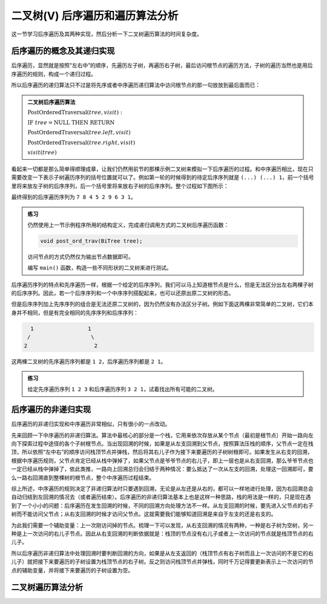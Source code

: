 二叉树(V) 后序遍历和遍历算法分析
++++++++++++++++++++++++++++++++++

这一节学习后序遍历及其两种实现，然后分析一下二叉树遍历算法的时间复杂度。

后序遍历的概念及其递归实现
^^^^^^^^^^^^^^^^^^^^^^^^^^

后序遍历，显然就是按照“左右中”的顺序，先遍历左子树，再遍历右子树，最后访问根节点的遍历方法，子树的遍历当然也是用后序遍历的规则，构成一个递归过程。

.. image:: ../../images/345_postord_concept.png

所以后序遍历的递归算法只不过是将先序或者中序遍历递归算法中访问根节点的那一句放放到最后面而已：

.. admonition:: 二叉树后序遍历算法

   :math:`\text{PostOrderedTraversal}(tree, visit):`

   :math:`\ \ \ \ \ \ \ \ \text{IF}\ \ \ \ tree = \text{NULL}\ \ \ \ \text{THEN}\ \ \ \ \text{RETURN}`

   :math:`\ \ \ \ \ \ \ \ \text{PostOrderedTraversal}(tree.left, visit)`

   :math:`\ \ \ \ \ \ \ \ \text{PostOrderedTraversal}(tree.right, visit)`

   :math:`\ \ \ \ \ \ \ \ visit(tree)`

看起来一切都是那么简单得顺理成章，让我们仍然用前节的那棵示例二叉树来模拟一下后序遍历的过程。和中序遍历相比，现在只需要改变一下表示子树遍历序列的括号位置就可以了。例如第一轮的时候得到的待定后序序列就是 ``(...) (...) 1``\ ，前一个括号里将来放左子树的后序序列，后一个括号里将来放右子树的后序序列。整个过程如下图所示：

.. image:: ../../images/345_postord_1.png

最终得到的后序遍历序列为 ``7 8 4 5 2 9 6 3 1``\ 。

.. admonition:: 练习

   仍然使用上一节示例程序所用的结构定义，完成递归调用方式的二叉树后序遍历函数：

   .. code-block:: c++

      void post_ord_trav(BiTree tree);

   访问节点的方式仍然仅为输出节点数据即可。

   编写 ``main()`` 函数，构造一些不同形状的二叉树来进行测试。

后序遍历序列的特点和先序遍历一样，根据一个给定的后序序列，我们可以马上知道根节点是什么，但是无法区分出左右两棵子树的后序序列。因此，若一个后序序列和一个中序序列搭配起来，也可以还原出原二叉树的形态。

但是后序序列加上先序序列的组合是无法还原二叉树的，因为仍然没有办法区分子树。例如下面这两棵非常简单的二叉树，它们本身并不相同，但是有完全相同的先序序列和后序序列：

.. code-block:: none

      1                 1
     /                   \
    2                     2

这两棵二叉树的先序遍历序列都是 ``1 2``\ ，后序遍历序列都是 ``2 1``\ 。

.. admonition:: 练习

   给定先序遍历序列 ``1 2 3`` 和后序遍历序列 ``3 2 1``\ ，试着找出所有可能的二叉树。


后序遍历的非递归实现
^^^^^^^^^^^^^^^^^^^^

后序遍历的非递归实现和中序遍历非常相似，只有很小的一点改动。

先来回顾一下中序遍历的非递归算法。算法中最核心的部分是一个栈，它用来依次存放从某个节点（最初是根节点）开始一路向左向下探索过程中途径的各个子树根节点。当出现回溯的时候，如果是从左支回溯到父节点，按照算法压栈的顺序，父节点一定在栈顶，所以依照“左中右”的顺序访问栈顶节点并弹栈，然后将其右儿子作为接下来要遍历的子树树根即可。如果发生从右支的回溯，根据中序遍历规则，父节点肯定已经从栈中弹掉了，如果父节点是爷爷节点的右儿子，即上一层也是从右支回溯，那么爷爷节点也一定已经从栈中弹掉了，依此类推，一路向上回溯总归会归结于两种情况：要么抵达了一次从左支的回溯，处理这一回溯即可，要么一路右回溯直到整棵树的根节点，整个中序遍历过程结束。

综上所述，中序遍历的规则决定了非递归算法时只要遇到回溯，无论是从左还是从右的，都可以一样地进行处理，因为右回溯总会自动归结到左回溯的情况去（或者遍历结束）。后序遍历的非递归算法基本上也是这样一种思路，栈的用法是一样的，只是现在遇到了一个小小的问题：后序遍历在发生回溯的时候，不同的回溯方向处理方法不一样。从左支回溯的时候，要先进入父节点的右子树而不能访问父节点；从右支回溯的时候才访问父节点。这就需要我们能够知道回溯是来自于左支的还是右支的。

为此我们需要一个辅助变量：上一次刚访问掉的节点。梳理一下可以发现，从右支回溯的情况有两种，一种是右子树为空树，另一种是上一次访问的右儿子节点。因此从右支回溯的判断依据就是：栈顶的节点没有右儿子或者上一次访问的节点就是栈顶节点的右儿子。

所以后序遍历非递归算法中处理回溯时要判断回溯的方向，如果是从左支返回的（栈顶节点有右子树而且上一次访问的不是它的右儿子）就把接下来要遍历的子树设置为栈顶节点的右子树。反之则访问栈顶节点并弹栈，同时千万记得要更新表示上一次访问的节点的辅助变量，并将接下来要遍历的子树设置为空。


二叉树遍历算法分析
^^^^^^^^^^^^^^^^^^



